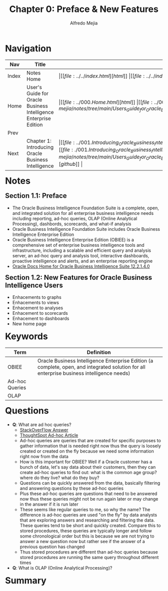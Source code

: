 #+title: Chapter 0: Preface & New Features
#+author: Alfredo Mejia
#+options: num:nil html-postamble:nil
#+html_head: <link rel="stylesheet" type="text/css" href="../../resources/bulma/bulma.css" /> <style>body {margin: 5%} h1,h2,h3,h4,h5,h6 {margin-top: 3%}</style>

* Navigation
| Nav   | Title                                                            | Links                                   |
|-------+------------------------------------------------------------------+-----------------------------------------|
| Index | Notes Home                                                       | \vert [[file:../../index.html][html]] \vert [[file:../../index.org][org]] \vert [[https://github.com/alfredo-mejia/notes/tree/main][github]] \vert |
| Home  | User's Guide for Oracle Business Intelligence Enterprise Edition | \vert [[file:../000.Home.html][html]] \vert [[file:../000.Home.org][org]] \vert [[https://github.com/alfredo-mejia/notes/tree/main/Users_Guide_for_Oracle_Business_Intelligence_Enterprise_Edition][github]] \vert |
| Prev  |                                                                  |                                         |
| Next  | Chapter 1: Introducing Oracle Business Intelligence              | \vert [[file:../001.Introducing_Oracle_Business_Intelligence_Enterprise_Edition/001.000.Notes.html][html]] \vert [[file:./001.Introducing_Oracle_Business_Intelligence_Enterprise_Edition/001.000.Notes.org][org]] \vert [[https://github.com/alfredo-mejia/notes/tree/main/Users_Guide_for_Oracle_Business_Intelligence_Enterprise_Edition/001.Introducing_Oracle_Business_Intelligence_Enterprise_Edition][github]] \vert |

* Notes

** Section 1.1: Preface
   - The Oracle Business Intelligence Foundation Suite is a complete, open, and integrated solution for all enterprise business intelligence needs including reporting, ad-hoc queries, OLAP (Online Analytical Processing), dashbords, scorecards, and what-if analysis
   - Oracle Business Intelligence Foundation Suite includes Oracle Business Intelligence Enterprise Edition
   - Oracle Business Intelligence Enterprise Edition (OBIEE) is a comprehensive set of enterprise business intelligence tools and infrastructure, including a scalable and efficient query and analysis server, an ad-hoc query and analysis tool, interactive dashboards, proactive intelligence and alerts, and an enterprise reporting engine
   - [[https://docs.oracle.com/middleware/bi12214/bisuite/index.html][Oracle Docs Home for Oracle Business Intelligence Suite 12.2.1.4.0]]

** Section 1.2: New Features for Oracle Business Intelligence Users
   - Enhacements to graphs
   - Enhacements to views
   - Enhacement to analyses
   - Enhacement to scorecards
   - Enhacement to dashboards
   - New home page
   
* Keywords
| Term           | Definition                                                                                                                                 |
|----------------+--------------------------------------------------------------------------------------------------------------------------------------------|
| OBIEE          | Oracle Business Intelligence Enterprise Edition (a complete, open, and integrated solution for all enterprise business intelligence needs) |
| Ad-hoc Queries |                                                                                                                                            |
| OLAP           |                                                                                                                                            |

* Questions
  - *Q*: What are ad hoc queries?
         - [[https://www.thoughtspot.com/data-trends/analytics/ad-hoc-analysis-and-reporting/what-is-an-ad-hoc-query][StackOverFlow Answer]]
	 - [[https://www.thoughtspot.com/data-trends/analytics/ad-hoc-analysis-and-reporting/what-is-an-ad-hoc-query][ThoughtSpot Ad-hoc Article]]
	 - Ad-hoc queries are queries that are created for specific purposes to gather information that is needed right now thus the query is loosely created or created on the fly because we need some information right now from the data
	 - How is this important for OBIEE? Well if a Oracle customer has a bunch of data, let's say data about their customers, then they can create ad-hoc queries to find out: what is the common age group? where do they live? what do they buy?
	 - Questions can be quickly answered from the data, basically filtering and answering questions by these ad-hoc queries
	 - Plus these ad-hoc queries are questions that need to be answered now thus these queries might not be run again later or may change in the answer if it is run later
	 - These seems like regular queries to me, so why the name? The difference is ad-hoc queries are used "on the fly" by data analysts that are exploring answers and researching and filtering the data. These queries tend to be short and quickly created. Compare this to stored procedures, these queries are typically longer and follow some chronological order but this is because we are not trying to answer a new question now but rather see if the answer of a previous question has changed
	 - Thus stored procedures are different than ad-hoc queries because stored procedures are running the same query throughout different times
	   
  - *Q*: What is OLAP (Online Analytical Processing)?

* Summary
